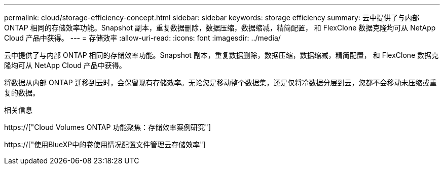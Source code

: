 ---
permalink: cloud/storage-efficiency-concept.html 
sidebar: sidebar 
keywords: storage efficiency 
summary: 云中提供了与内部 ONTAP 相同的存储效率功能。Snapshot 副本，重复数据删除，数据压缩，数据缩减，精简配置， 和 FlexClone 数据克隆均可从 NetApp Cloud 产品中获得。 
---
= 存储效率
:allow-uri-read: 
:icons: font
:imagesdir: ../media/


[role="lead"]
云中提供了与内部 ONTAP 相同的存储效率功能。Snapshot 副本，重复数据删除，数据压缩，数据缩减，精简配置， 和 FlexClone 数据克隆均可从 NetApp Cloud 产品中获得。

将数据从内部 ONTAP 迁移到云时，会保留现有存储效率。无论您是移动整个数据集，还是仅将冷数据分层到云，您都不会移动未压缩或重复的数据。

.相关信息
https://["Cloud Volumes ONTAP 功能聚焦：存储效率案例研究"]

https://["使用BlueXP中的卷使用情况配置文件管理云存储效率"]
